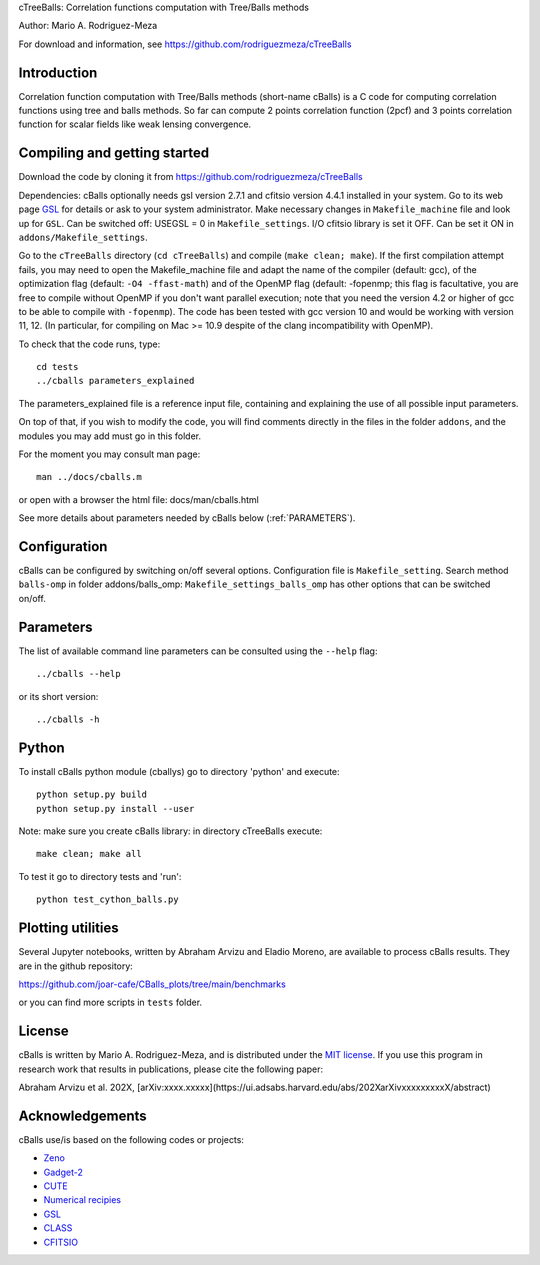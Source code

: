 cTreeBalls: Correlation functions computation with Tree/Balls methods

Author: Mario A. Rodriguez-Meza

For download and information, see https://github.com/rodriguezmeza/cTreeBalls

Introduction
------------

Correlation function computation with Tree/Balls methods (short-name cBalls) is a C code for computing correlation functions using tree and balls methods. So far can compute 2 points correlation function (2pcf) and 3 points correlation function for scalar fields like weak lensing convergence.


Compiling and getting started
-----------------------------

Download the code by cloning it from https://github.com/rodriguezmeza/cTreeBalls 

Dependencies: cBalls optionally needs gsl version 2.7.1 and cfitsio version 4.4.1 installed in your system. Go to its web page `GSL <https://www.gnu.org/software/gsl/>`_ for details or ask to your system administrator. Make necessary changes in ``Makefile_machine`` file and look up for ``GSL``. Can be switched off: USEGSL = 0 in ``Makefile_settings``. I/O cfitsio library is set it OFF. Can be set it ON in ``addons/Makefile_settings``.

Go to the ``cTreeBalls`` directory (``cd cTreeBalls``) and compile (``make clean; make``). If the first compilation attempt fails, you may need to open the Makefile_machine file and adapt the name of the compiler (default: gcc), of the optimization flag (default: ``-O4 -ffast-math``) and of the OpenMP flag (default: -fopenmp; this flag is facultative, you are free to compile without OpenMP if you don't want parallel execution; note that you need the version 4.2 or higher of gcc to be able to compile with ``-fopenmp``). The code has been tested with gcc version 10 and would be working with version 11, 12. (In particular, for compiling on Mac >= 10.9 despite of the clang incompatibility with OpenMP).

To check that the code runs, type::

    cd tests
    ../cballs parameters_explained

The parameters_explained file is a reference input file, containing and explaining the use of all possible input parameters.

On top of that, if you wish to modify the code, you will find comments directly in the files in the folder ``addons``, and the modules you may add must go in this folder.

For the moment you may consult man page::

    man ../docs/cballs.m

or open with a browser the html file: docs/man/cballs.html

See more details about parameters needed by cBalls below (:ref:`PARAMETERS`).

Configuration
-------------

cBalls can be configured by switching on/off several options. Configuration file is ``Makefile_setting``. Search method ``balls-omp`` in folder addons/balls_omp: ``Makefile_settings_balls_omp`` has other options that can be switched on/off.


.. _PARAMETERS:

Parameters
----------

The list of available command line parameters can be consulted using the ``--help`` flag::

    ../cballs --help

or its short version::

    ../cballs -h


Python
------

To install cBalls python module (cballys) go to directory 'python' and execute::

    python setup.py build
    python setup.py install --user

Note: make sure you create cBalls library: in directory cTreeBalls execute::

    make clean; make all

To test it go to directory tests and 'run'::

    python test_cython_balls.py



Plotting utilities
------------------

Several Jupyter notebooks, written by Abraham Arvizu and Eladio Moreno, are available to process cBalls results. They are in the github repository: 

https://github.com/joar-cafe/CBalls_plots/tree/main/benchmarks

or you can find more scripts in ``tests`` folder.

License
-------

cBalls is written by Mario A. Rodriguez-Meza, and is distributed under the `MIT license <https://github.com/rodriguezmeza/cTreeBalls/blob/main/LICENSE>`_. If you use this program in research work that results in publications, please cite the following paper:

Abraham Arvizu et al. 202X, [arXiv:xxxx.xxxxx](https://ui.adsabs.harvard.edu/abs/202XarXivxxxxxxxxxX/abstract)


Acknowledgements
----------------

cBalls use/is based on the following codes or projects:

* `Zeno <https://home.ifa.hawaii.edu/users/barnes/zeno/index.html>`_
* `Gadget-2 <https://wwwmpa.mpa-garching.mpg.de/gadget/>`_
* `CUTE <https://github.com/damonge/CUTE>`_
* `Numerical recipies <https://numerical.recipes/>`_
* `GSL <https://www.gnu.org/software/gsl/>`_
* `CLASS <https://github.com/lesgourg/class_public>`_
* `CFITSIO <https://heasarc.gsfc.nasa.gov/fitsio/fitsio.html>`_

